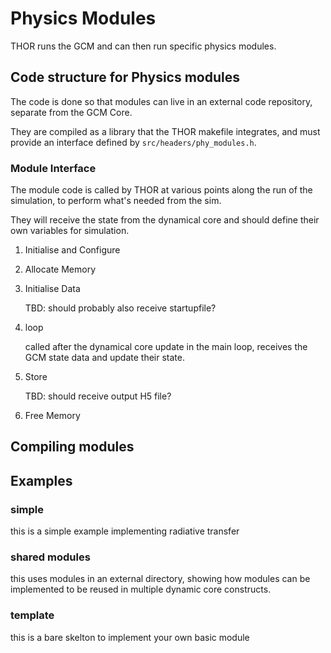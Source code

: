 
* Physics Modules
THOR runs the GCM and can then run specific physics modules.

** Code structure for Physics modules
   The code is done so that modules can live in an external code repository, separate from the GCM Core.
   
   They are compiled as a library that the THOR makefile integrates, and must provide an interface defined by ~src/headers/phy_modules.h~.

*** Module Interface 
    The module code is called by THOR at various points along the run of the simulation, to perform what's needed from the sim.

    They will receive the state from the dynamical core and should define their own variables for simulation.

**** Initialise and Configure

**** Allocate Memory

**** Initialise Data
     TBD: should probably also receive startupfile?
**** loop
     
     called after the dynamical core update in the main loop, receives the GCM state data and update their state. 

**** Store
     TBD: should receive output H5 file?
**** Free Memory



** Compiling modules

** Examples

*** simple 
    this is a simple example implementing radiative transfer
*** shared modules
    this uses modules in an external directory, showing how modules can be implemented to be reused in multiple dynamic core constructs.
*** template
    this is a bare skelton to implement your own basic module
